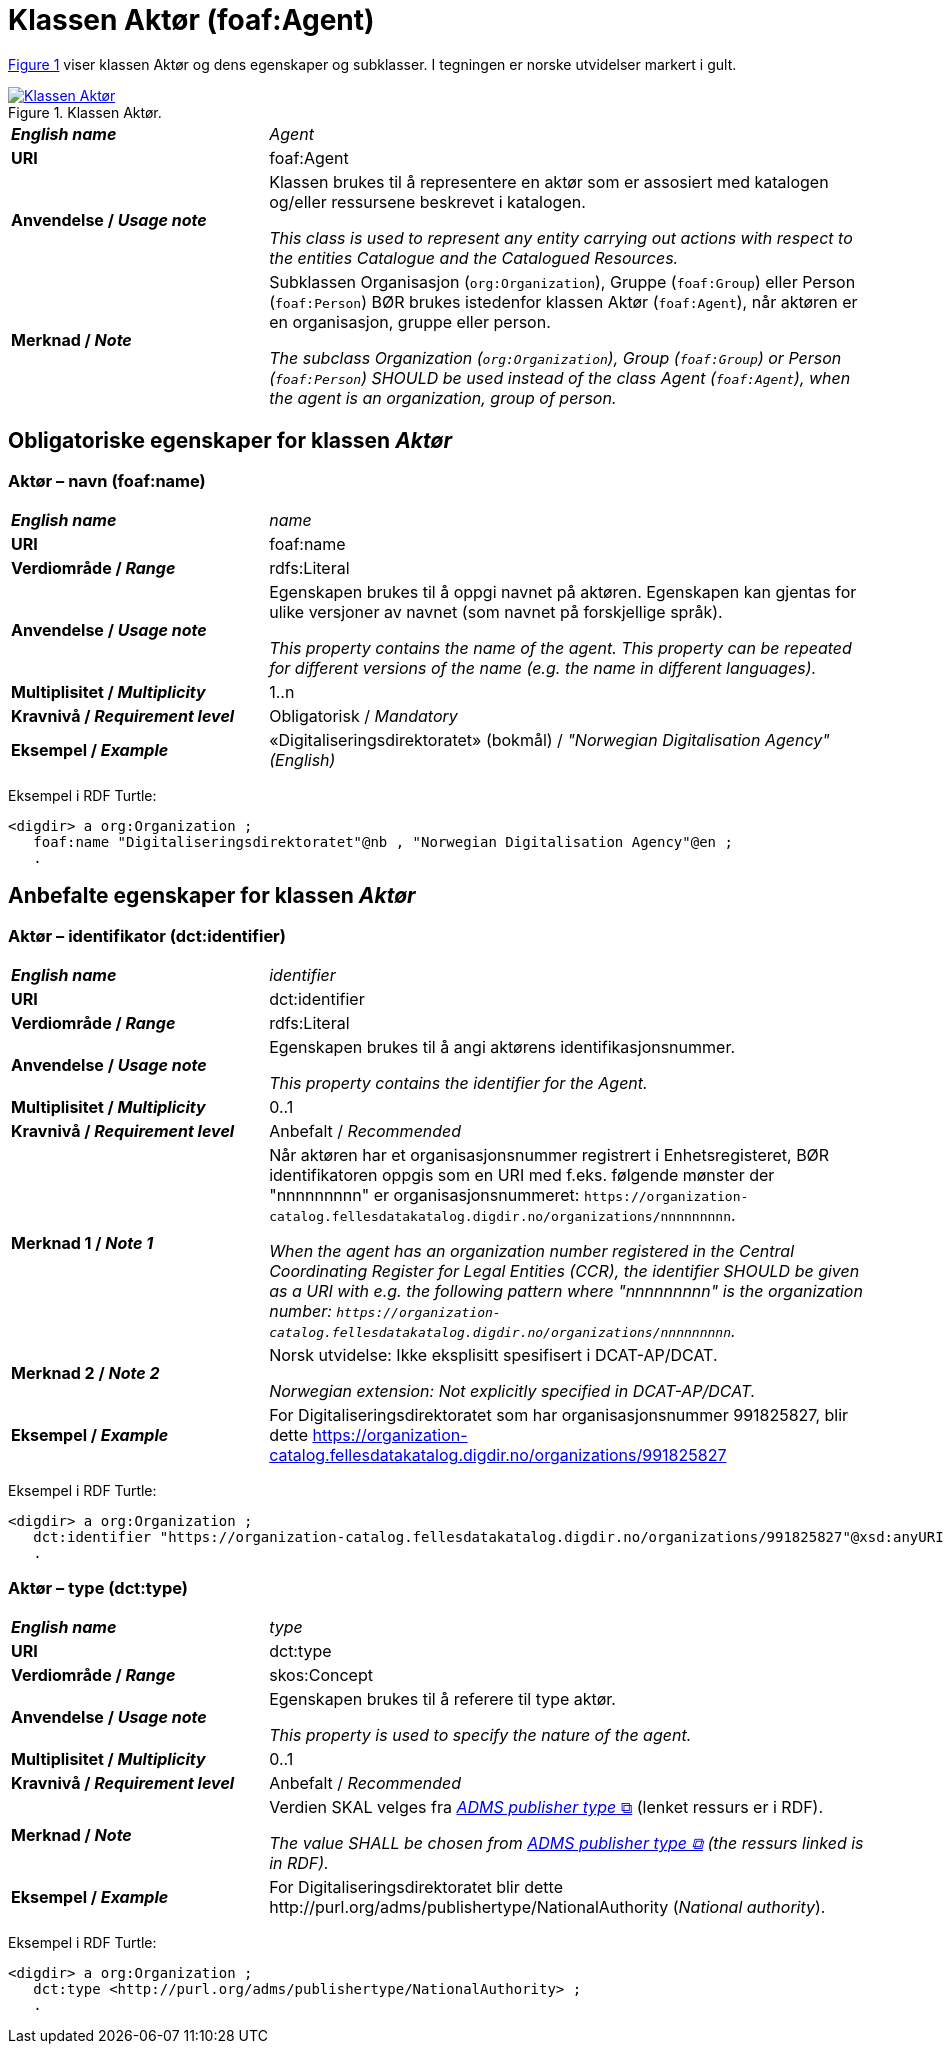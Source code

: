 = Klassen Aktør (foaf:Agent) [[Aktør]]

:xrefstyle: short

<<diagram-Klassen-Aktør>> viser klassen Aktør og dens egenskaper og subklasser. I tegningen er norske utvidelser markert i gult.  

[[diagram-Klassen-Aktør]]
.Klassen Aktør.
[link=images/Klassen-Aktør.png]
image::images/Klassen-Aktør.png[]

:xrefstyle: full

[cols="30s,70"]
|===
| _English name_ | _Agent_
| URI | foaf:Agent
|Anvendelse / _Usage note_ | Klassen brukes til å representere en aktør som er assosiert med katalogen og/eller ressursene beskrevet i katalogen. 

__This class is used to represent any entity carrying out actions with respect to the entities Catalogue and the Catalogued Resources.__
| Merknad / _Note_ | Subklassen Organisasjon (`org:Organization`), Gruppe (`foaf:Group`) eller Person (`foaf:Person`) BØR brukes istedenfor klassen Aktør (`foaf:Agent`), når aktøren er en organisasjon, gruppe eller person. 

__The subclass Organization (`org:Organization`), Group (`foaf:Group`) or Person (`foaf:Person`) SHOULD be used instead of the class Agent (`foaf:Agent`), when the agent is an organization, group of person.__ 
|===


== Obligatoriske egenskaper for klassen _Aktør_ [[Aktør-obligatoriske-egenskaper]]

=== Aktør – navn (foaf:name) [[Aktør-navn]]

[cols="30s,70"]
|===
| _English name_ |  _name_
| URI | foaf:name
| Verdiområde / _Range_ | rdfs:Literal
| Anvendelse / _Usage note_ | Egenskapen brukes til å oppgi navnet på aktøren. Egenskapen kan gjentas for ulike versjoner av navnet (som navnet på forskjellige språk).

__This property contains the name of the agent. This property can be repeated for different versions of the name (e.g. the name in different languages).__
| Multiplisitet / _Multiplicity_ | 1..n
| Kravnivå / _Requirement level_ | Obligatorisk / _Mandatory_
| Eksempel / _Example_ | «Digitaliseringsdirektoratet» (bokmål) / _"Norwegian Digitalisation Agency" (English)_
|===

Eksempel i RDF Turtle:
-----
<digdir> a org:Organization ;
   foaf:name "Digitaliseringsdirektoratet"@nb , "Norwegian Digitalisation Agency"@en ;
   .
-----

== Anbefalte egenskaper for klassen _Aktør_

=== Aktør – identifikator (dct:identifier) [[Aktør-identifikator]]

[cols="30s,70d"]
|===
| _English name_ | _identifier_
| URI | dct:identifier
| Verdiområde / _Range_ | rdfs:Literal
| Anvendelse / _Usage note_ | Egenskapen brukes til å angi aktørens identifikasjonsnummer.

__This property contains the identifier for the Agent.__
| Multiplisitet / _Multiplicity_ | 0..1
| Kravnivå / _Requirement level_ | Anbefalt / _Recommended_
| Merknad 1 / _Note 1_ | Når aktøren har et organisasjonsnummer registrert i Enhetsregisteret, BØR identifikatoren oppgis som en URI med f.eks. følgende mønster der "nnnnnnnnn" er organisasjonsnummeret: `\https://organization-catalog.fellesdatakatalog.digdir.no/organizations/nnnnnnnnn`. 

__When the agent has an organization number registered in the Central Coordinating Register for Legal Entities (CCR), the identifier SHOULD be given as a URI with e.g. the following pattern where "nnnnnnnnn" is the organization number: `\https://organization-catalog.fellesdatakatalog.digdir.no/organizations/nnnnnnnnn`.__
| Merknad 2 / _Note 2_ | Norsk utvidelse: Ikke eksplisitt spesifisert i DCAT-AP/DCAT. 

_Norwegian extension: Not explicitly specified in DCAT-AP/DCAT._
| Eksempel / _Example_ | For Digitaliseringsdirektoratet som har organisasjonsnummer 991825827, blir dette https://organization-catalog.fellesdatakatalog.digdir.no/organizations/991825827
|===

Eksempel i RDF Turtle:
-----
<digdir> a org:Organization ;
   dct:identifier "https://organization-catalog.fellesdatakatalog.digdir.no/organizations/991825827"@xsd:anyURI ;
   .
-----

=== Aktør – type (dct:type) [[Aktør-type]]

[cols="30s,70d"]
|===
| _English name_ | _type_
| URI | dct:type
| Verdiområde / _Range_ | skos:Concept
| Anvendelse / _Usage note_ | Egenskapen brukes til å referere til type aktør.

_This property is used to specify the nature of the agent._
| Multiplisitet / _Multiplicity_ | 0..1
| Kravnivå / _Requirement level_ | Anbefalt / _Recommended_
| Merknad / _Note_ | Verdien SKAL velges fra http://purl.org/adms/publishertype/1.0[_ADMS publisher type_ &#x29C9;, window="_blank", role="ext-link"] (lenket ressurs er i RDF).

__The value SHALL be chosen from http://purl.org/adms/publishertype/1.0[ADMS publisher type &#x29C9;, window="_blank", role="ext-link"] (the ressurs linked is in RDF).__
| Eksempel / _Example_ | For Digitaliseringsdirektoratet blir dette \http://purl.org/adms/publishertype/NationalAuthority (_National authority_).
|===

Eksempel i RDF Turtle:
-----
<digdir> a org:Organization ;
   dct:type <http://purl.org/adms/publishertype/NationalAuthority> ;
   .
-----
